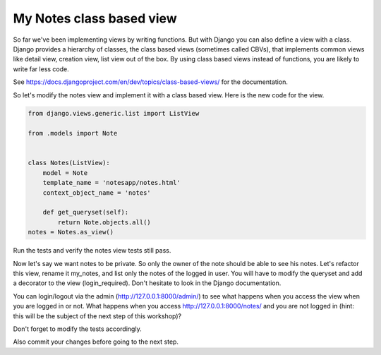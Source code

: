 My Notes class based view
=========================

So far we've been implementing views by writing functions. But with Django you can also define a view with a class.
Django provides a hierarchy of classes, the class based views (sometimes called CBVs), that implements common views like detail view, creation view, list view out of the box.
By using class based views instead of functions, you are likely to write far less code.

See https://docs.djangoproject.com/en/dev/topics/class-based-views/ for the documentation.

So let's modify the notes view and implement it with a class based view. Here is the new code for the view.

.. code-block:: python

    from django.views.generic.list import ListView

    from .models import Note


    class Notes(ListView):
        model = Note
        template_name = 'notesapp/notes.html'
        context_object_name = 'notes'

        def get_queryset(self):
            return Note.objects.all()
    notes = Notes.as_view()

Run the tests and verify the notes view tests still pass.

Now let's say we want notes to be private. So only the owner of the note should be able to see his notes.
Let's refactor this view, rename it my_notes, and list only the notes of the logged in user. You will have to modify the queryset and add a decorator to the view (login_required).
Don't hesitate to look in the Django documentation.

You can login/logout via the admin (http://127.0.0.1:8000/admin/) to see what happens when you access the view when you are logged in or not.
What happens when you access http://127.0.0.1:8000/notes/ and you are not logged in (hint: this will be the subject of the next step of this workshop)?

Don't forget to modify the tests accordingly.

Also commit your changes before going to the next step.

